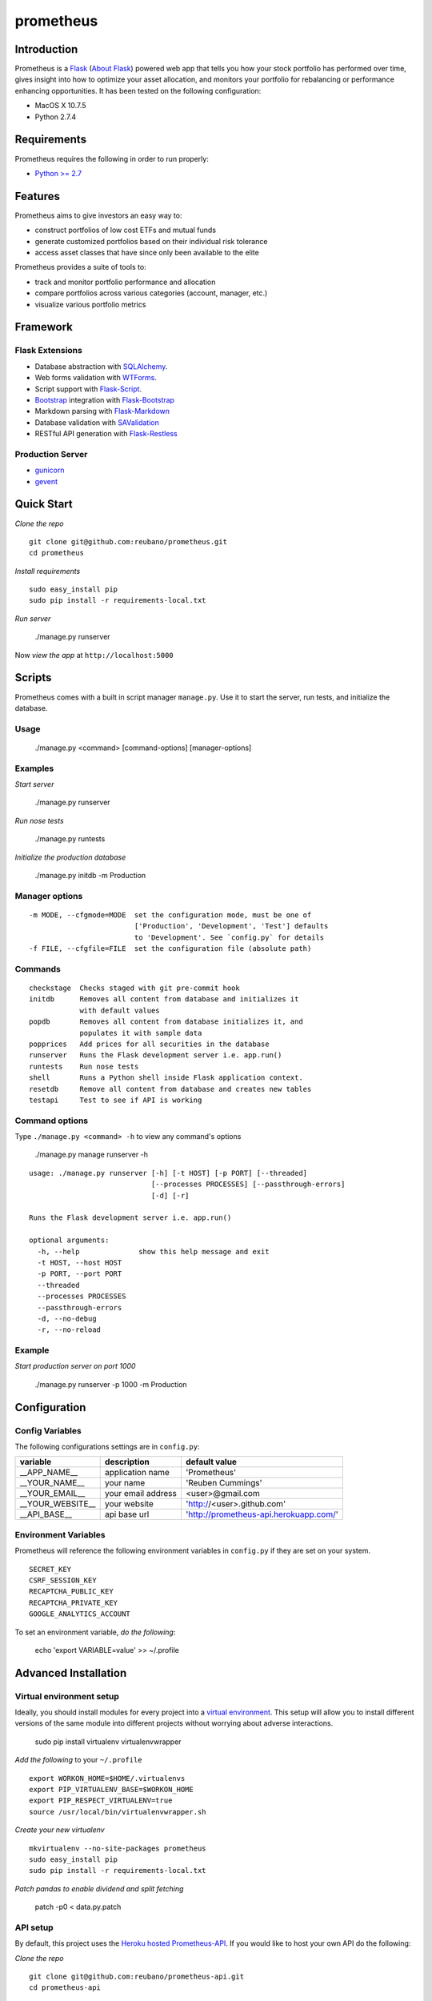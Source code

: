 prometheus |build|
==================

.. |build| image:: https://secure.travis-ci.org/reubano/prometheus.png

.. image:: https://raw.github.com/reubano/prometheus/master/screenshot.png
   :width: 500pt

Introduction
------------

Prometheus is a `Flask <http://flask.pocoo.org>`_ (`About Flask`_) powered web app that tells you how your stock portfolio has performed over time, gives insight into how to optimize your asset allocation, and monitors your portfolio for rebalancing or performance enhancing opportunities. It has been tested on the following configuration:

- MacOS X 10.7.5
- Python 2.7.4

Requirements
------------

Prometheus requires the following in order to run properly:

- `Python >= 2.7 <http://www.python.org/download>`_

Features
--------

Prometheus aims to give investors an easy way to:

- construct portfolios of low cost ETFs and mutual funds
- generate customized portfolios based on their individual risk tolerance
- access asset classes that have since only been available to the elite

Prometheus provides a suite of tools to:

- track and monitor portfolio performance and allocation
- compare portfolios across various categories (account, manager, etc.)
- visualize various portfolio metrics

Framework
---------

Flask Extensions
^^^^^^^^^^^^^^^^

- Database abstraction with `SQLAlchemy <http://www.sqlalchemy.org>`_.
- Web forms validation with `WTForms <http://wtforms.simplecodes.com/>`_.
- Script support with `Flask-Script <http://flask-script.readthedocs.org/en/latest/>`_.
- `Bootstrap <https://github.com/twitter/bootstrap>`_ integration with `Flask-Bootstrap <http://pypi.python.org/pypi/Flask-Bootstrap>`_
- Markdown parsing with `Flask-Markdown <https://readthedocs.org/projects/flask-markdown/>`_
- Database validation with `SAValidation <https://pypi.python.org/pypi/SAValidation>`_
- RESTful API generation with `Flask-Restless <http://flask-restless.readthedocs.org/>`_

Production Server
^^^^^^^^^^^^^^^^^

- `gunicorn <http://gunicorn.org/>`_
- `gevent <http://www.gevent.org/>`_


Quick Start
-----------

*Clone the repo*

::

	git clone git@github.com:reubano/prometheus.git
	cd prometheus

*Install requirements*

::

	sudo easy_install pip
	sudo pip install -r requirements-local.txt

*Run server*

	./manage.py runserver

Now *view the app* at ``http://localhost:5000``

Scripts
-------

Prometheus comes with a built in script manager ``manage.py``. Use it to start the
server, run tests, and initialize the database.

Usage
^^^^^

	./manage.py <command> [command-options] [manager-options]

Examples
^^^^^^^^

*Start server*

	./manage.py runserver

*Run nose tests*

	./manage.py runtests

*Initialize the production database*

	./manage.py initdb -m Production

Manager options
^^^^^^^^^^^^^^^

::

	  -m MODE, --cfgmode=MODE  set the configuration mode, must be one of
	                           ['Production', 'Development', 'Test'] defaults
	                           to 'Development'. See `config.py` for details
	  -f FILE, --cfgfile=FILE  set the configuration file (absolute path)

Commands
^^^^^^^^

::

	  checkstage  Checks staged with git pre-commit hook
	  initdb      Removes all content from database and initializes it
	              with default values
	  popdb       Removes all content from database initializes it, and
	              populates it with sample data
	  popprices   Add prices for all securities in the database
	  runserver   Runs the Flask development server i.e. app.run()
	  runtests    Run nose tests
	  shell       Runs a Python shell inside Flask application context.
	  resetdb     Remove all content from database and creates new tables
	  testapi     Test to see if API is working

Command options
^^^^^^^^^^^^^^^

Type ``./manage.py <command> -h`` to view any command's options

	./manage.py manage runserver -h

::

	usage: ./manage.py runserver [-h] [-t HOST] [-p PORT] [--threaded]
	                             [--processes PROCESSES] [--passthrough-errors]
	                             [-d] [-r]

	Runs the Flask development server i.e. app.run()

	optional arguments:
	  -h, --help              show this help message and exit
	  -t HOST, --host HOST
	  -p PORT, --port PORT
	  --threaded
	  --processes PROCESSES
	  --passthrough-errors
	  -d, --no-debug
	  -r, --no-reload

Example
^^^^^^^

*Start production server on port 1000*

	./manage.py runserver -p 1000 -m Production

Configuration
-------------

Config Variables
^^^^^^^^^^^^^^^^

The following configurations settings are in ``config.py``:

======================== =================== ===================
variable                 description         default value
======================== =================== ===================
__APP_NAME__             application name    'Prometheus'
__YOUR_NAME__            your name           'Reuben Cummings'
__YOUR_EMAIL__           your email address  <user>@gmail.com
__YOUR_WEBSITE__         your website        'http://<user>.github.com'
__API_BASE__             api base url        'http://prometheus-api.herokuapp.com/'
======================== =================== ===================

Environment Variables
^^^^^^^^^^^^^^^^^^^^^

Prometheus will reference the following environment variables in ``config.py``
if they are set on your system.

::

	SECRET_KEY
	CSRF_SESSION_KEY
	RECAPTCHA_PUBLIC_KEY
	RECAPTCHA_PRIVATE_KEY
	GOOGLE_ANALYTICS_ACCOUNT

To set an environment variable, *do the following*:

	echo 'export VARIABLE=value' >> ~/.profile

Advanced Installation
---------------------

Virtual environment setup
^^^^^^^^^^^^^^^^^^^^^^^^^

Ideally, you should install modules for every project into a `virtual environment <http://blog.sidmitra.com/manage-multiple-projects-better-with-virtuale>`_.
This setup will allow you to install different versions of the same module into different
projects without worrying about adverse interactions.

	sudo pip install virtualenv virtualenvwrapper

*Add the following* to your ``~/.profile``

::

	export WORKON_HOME=$HOME/.virtualenvs
	export PIP_VIRTUALENV_BASE=$WORKON_HOME
	export PIP_RESPECT_VIRTUALENV=true
	source /usr/local/bin/virtualenvwrapper.sh

*Create your new virtualenv*

::

	mkvirtualenv --no-site-packages prometheus
	sudo easy_install pip
	sudo pip install -r requirements-local.txt

*Patch pandas to enable dividend and split fetching*

	patch -p0 < data.py.patch

API setup
^^^^^^^^^^^^^^^^^

By default, this project uses the `Heroku hosted <http://prometheus-api.herokuapp.com>`_ `Prometheus-API <https://github.com/reubano/prometheus-api>`_.
If you would like to host your own API do the following:

*Clone the repo*

::

	git clone git@github.com:reubano/prometheus-api.git
	cd prometheus-api

*Install requirements*

::

	mkvirtualenv --no-site-packages prometheus-api
	workon prometheus-api
	sudo pip install -r requirements-local.txt

*Run server* (pick a different port than the main app)

	./manage.py runserver -p 5005

Now that your api is up and running at http://localhost:5005, set the
``__API_BASE__`` variable in ``config.py`` to the url of your new api.

Production Server
^^^^^^^^^^^^^^^^^

Getting Gevent up and running is a bit tricky so follow these instructions carefully.

To use ``gevent``, you first need to install ``libevent``.

*Linux*

	apt-get install libevent-dev

*Mac OS X via* `homebrew <http://mxcl.github.com/homebrew/>`_

	brew install libevent

*Mac OS X via* `macports <http://www.macports.com/>`_

	sudo port install libevent

*Mac OS X via DMG*

	`download on Rudix <http://rudix.org/packages-jkl.html#libevent>`_

Now that libevent is handy, *install the remaining requirements*

	sudo pip install -r requirements.txt

Or via the following if you installed libevent from macports

::

	sudo CFLAGS="-I /opt/local/include -L /opt/local/lib" pip install gevent
	sudo pip install -r requirements.txt

Finally, *install foreman*

	sudo gem install foreman

Now, you can *run the application locally*

	foreman start

You can also *specify what port you'd prefer to use*

	foreman start -p 5555

Deployment
^^^^^^^^^^

If you haven't `signed up for Heroku <https://api.heroku.com/signup>`_, go
ahead and do that. You should then be able to `add your SSH key to
Heroku <http://devcenter.heroku.com/articles/quickstart>`_, and also
`heroku login` from the commandline.

*Install heroku and create your app*

::

	sudo gem install heroku
	heroku create -s cedar app_name

Now before pushing to Heroku, *temporarily remove ``pandas`` from the
requirements file* (there is a bug where heroku won't install ``pandas`` unless
``numpy`` is already installed)

::

	pip freeze -l | sed '/pandas/d' > requirements.txt
	git commit -am "Remove pandas as requirement"
	git push heroku master

*Replace ``pandas`` and push to Heroku*

	pip freeze -l > requirements.txt
	git commit -am "Add pandas as requirement"
	git push heroku master

*Start the web instance and make sure the application is up and running*

::

	heroku ps:scale web=1
	heroku ps

Now, we can *view the application in our web browser*

	heroku open

And anytime you want to redeploy, it's as simple as ``git push heroku master``.
Once you are done coding, deactivate your virtualenv with ``deactivate``.

Directory Structure
-------------------

	tree . | sed 's/+----/├──/' | sed '/.pyc/d' | sed '/.DS_Store/d'

::

    prometheus
         ├──Procfile                        (heroku process)
         ├──README.rst                      (this file)
         ├──app
         |   ├──__init__.py                 (main app module)
         |   ├──apollo                      (visualization engine)
         |   |    ├──__init__.py            (main apollo module)
         |   |    ├──views.py
         |   ├──connection.py               (api interface module)
         |   ├──cronus                      (portfolio analytics engine)
         |   |    ├──__init__.py            (blank - see sub modules)
         |   |    ├──analytics.py
         |   |    ├──coredata.py
         |   |    ├──forms.py
         |   |    ├──sources.py
         |   |    ├──views.py
         |   ├──favicon.ico
         |   ├──helper.py                   (manage/views/forms helper)
         |   ├──hermes                      (price/event data aggregator)
         |   |    ├──__init__.py            (main hermes module)
         |   |    ├──forms.py
         |   |    ├──views.py
         |   ├──LICENSE
         |   ├──MANIFEST.in                 (pypi includes)
         |   ├──markdown                    (static pages - auto parsed into html)
         |   |    ├──about.md
         |   |    ├──api.md
         |   ├──README.rst                  (symlink for pypi)
         |   ├──setup.py                    (pypi settings)
         |   ├──templates                   (Jinja templates)
         |   |    ├──barchart.html
         |   |    ├──base.html
         |   |    ├──entry.html
         |   |    ├──footer.html
         |   |    ├──home.html
         |   |    ├──markdown.html
         |   |    ├──page.html
         |   |    ├──topnav.html
         |   ├──tests
         |        ├──__init__.py            (main tests module)
         |        ├──standard.rc            (pylint config)
         |        ├──test.sh                (git pre-commit hook)
         |        ├──test_cronus.py
         |        ├──test_hermes.py
         |        ├──test_site.py
         |        ├──trnx.csv
         ├──config.py                       (app config)
         ├──manage.py                       (flask-script)
         ├──requirements.txt                (python module requirements)
         ├──runtime.txt                     (python version)
         ├──setup.cfg                       (unit test settings)

Contributing
------------

*First time*

1. Fork
2. Clone
3. Code (if you are having problems committing because of git pre-commit
   hook errors, just run ``./manage.py checkstage`` to see what the issues are.)
4. Use tabs **not** spaces
5. Add upstream ``git remote add upstream https://github.com/reubano/prometheus.git``
6. Rebase ``git rebase upstream/master``
7. Test ``./manage.py runtests``
8. Push ``git push origin master``
9. Submit a pull request

*Continuing*

1. Code (if you are having problems committing because of git pre-commit
   hook errors, just run ``./manage.py checkstage`` to see what the issues are.)
2. Use tabs **not** spaces
3. Update upstream ``git fetch upstream``
4. Rebase ``git rebase upstream/master``
5. Test ``./manage.py runtests``
6. Push ``git push origin master``
7. Submit a pull request

Contributors
------------

	git shortlog -sn

::

	commits: 405
	  404  Reuben Cummings
 	    1  Luke Cyca

Inspiration
-----------

Prometheus is modeled after Dirk Eddelbuettel's `beancounter <http://eddelbuettel.com/dirk/code/beancounter.html>`_ and `smtm <http://dirk.eddelbuettel.com/code/smtm.html>`_.

About Flask
-----------

`Flask <http://flask.pocoo.org>`_ is a BSD-licensed microframework for Python based on
`Werkzeug <http://werkzeug.pocoo.org/>`_, `Jinja2 <http://jinja.pocoo.org>`_ and good intentions.

License
-------

Prometheus is distributed under the `BSD License <http://opensource.org/licenses/bsd-3-license.php>`_, the same as `Flask <http://flask.pocoo.org>`_ on which this program depends.
